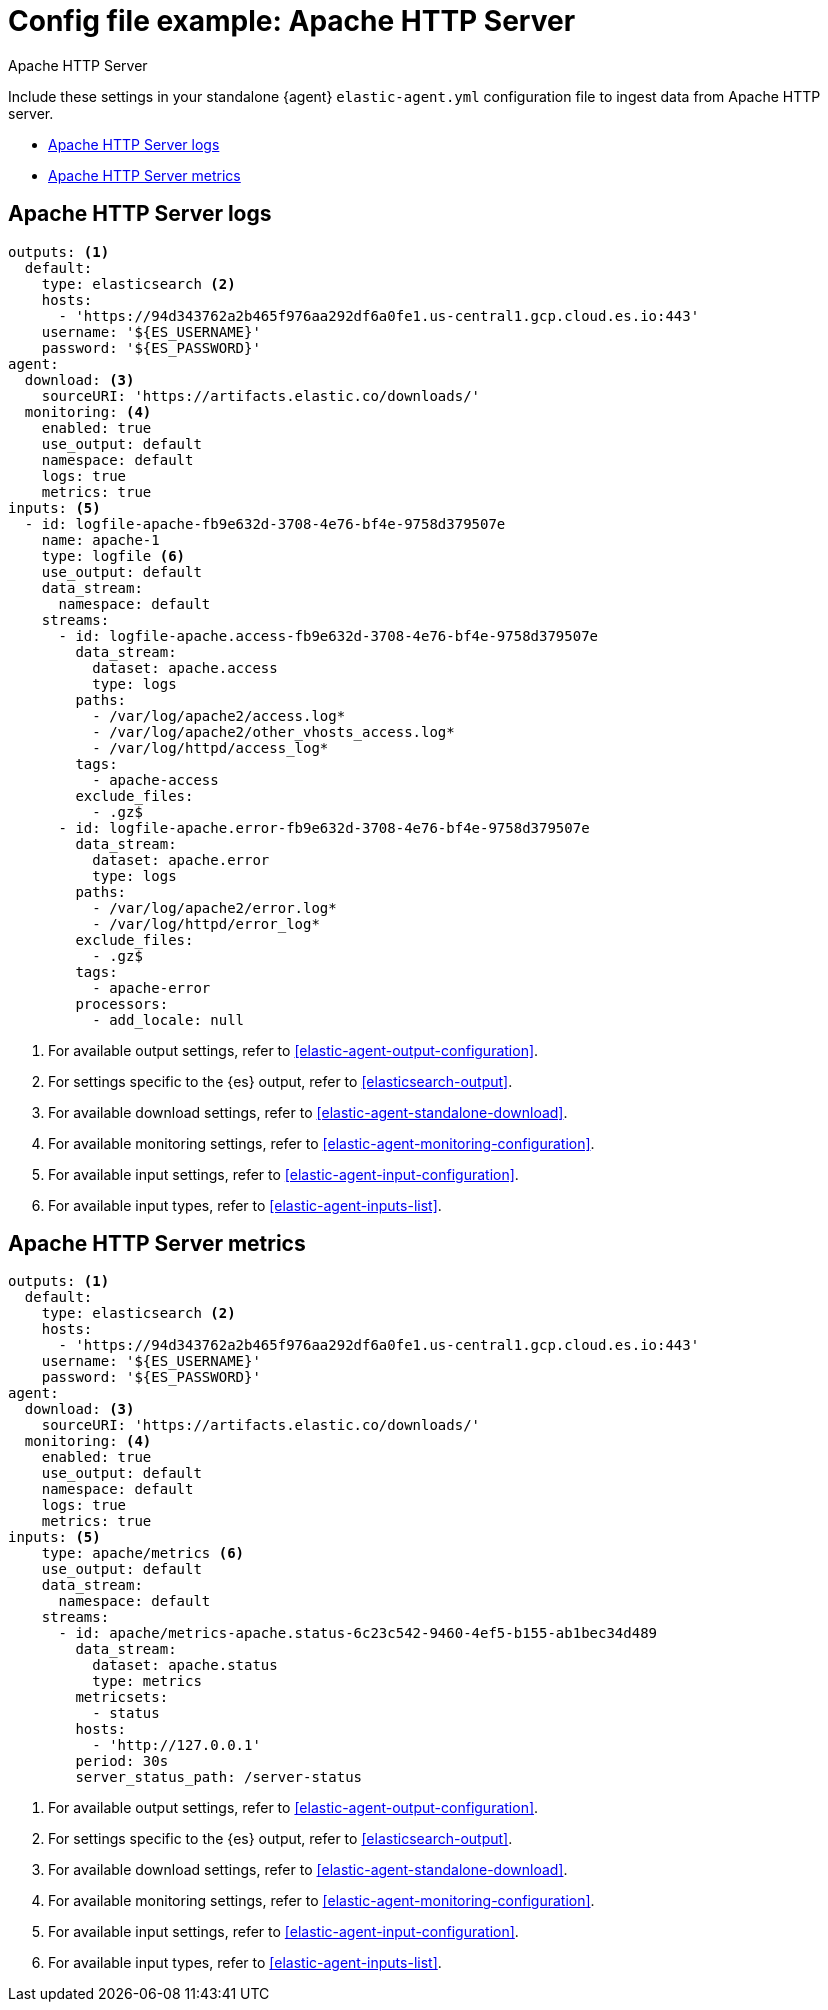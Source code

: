 [[config-file-example-apache]]
= Config file example: Apache HTTP Server

++++
<titleabbrev>Apache HTTP Server</titleabbrev>
++++

Include these settings in your standalone {agent} `elastic-agent.yml` configuration file to ingest data from Apache HTTP server. 

* <<config-file-example-apache-logs>>
* <<config-file-example-apache-metrics>>

[[config-file-example-apache-logs]]
== Apache HTTP Server logs

["source","yaml"]
----
outputs: <1>
  default:
    type: elasticsearch <2>
    hosts:
      - 'https://94d343762a2b465f976aa292df6a0fe1.us-central1.gcp.cloud.es.io:443'
    username: '${ES_USERNAME}'
    password: '${ES_PASSWORD}'
agent:
  download: <3>
    sourceURI: 'https://artifacts.elastic.co/downloads/'
  monitoring: <4>
    enabled: true
    use_output: default
    namespace: default
    logs: true
    metrics: true
inputs: <5>
  - id: logfile-apache-fb9e632d-3708-4e76-bf4e-9758d379507e
    name: apache-1
    type: logfile <6>
    use_output: default
    data_stream:
      namespace: default
    streams:
      - id: logfile-apache.access-fb9e632d-3708-4e76-bf4e-9758d379507e
        data_stream:
          dataset: apache.access
          type: logs
        paths:
          - /var/log/apache2/access.log*
          - /var/log/apache2/other_vhosts_access.log*
          - /var/log/httpd/access_log*
        tags:
          - apache-access
        exclude_files:
          - .gz$
      - id: logfile-apache.error-fb9e632d-3708-4e76-bf4e-9758d379507e
        data_stream:
          dataset: apache.error
          type: logs
        paths:
          - /var/log/apache2/error.log*
          - /var/log/httpd/error_log*
        exclude_files:
          - .gz$
        tags:
          - apache-error
        processors:
          - add_locale: null
----

<1> For available output settings, refer to <<elastic-agent-output-configuration>>.
<2> For settings specific to the {es} output, refer to <<elasticsearch-output>>.
<3> For available download settings, refer to <<elastic-agent-standalone-download>>.
<4> For available monitoring settings, refer to <<elastic-agent-monitoring-configuration>>.
<5> For available input settings, refer to <<elastic-agent-input-configuration>>.
<6> For available input types, refer to <<elastic-agent-inputs-list>>.

[[config-file-example-apache-metrics]]
== Apache HTTP Server metrics

["source","yaml"]
----
outputs: <1>
  default:
    type: elasticsearch <2>
    hosts:
      - 'https://94d343762a2b465f976aa292df6a0fe1.us-central1.gcp.cloud.es.io:443'
    username: '${ES_USERNAME}'
    password: '${ES_PASSWORD}'
agent:
  download: <3>
    sourceURI: 'https://artifacts.elastic.co/downloads/'
  monitoring: <4>
    enabled: true
    use_output: default
    namespace: default
    logs: true
    metrics: true
inputs: <5>
    type: apache/metrics <6>
    use_output: default
    data_stream:
      namespace: default
    streams:
      - id: apache/metrics-apache.status-6c23c542-9460-4ef5-b155-ab1bec34d489
        data_stream:
          dataset: apache.status
          type: metrics
        metricsets:
          - status
        hosts:
          - 'http://127.0.0.1'
        period: 30s
        server_status_path: /server-status
----

<1> For available output settings, refer to <<elastic-agent-output-configuration>>.
<2> For settings specific to the {es} output, refer to <<elasticsearch-output>>.
<3> For available download settings, refer to <<elastic-agent-standalone-download>>.
<4> For available monitoring settings, refer to <<elastic-agent-monitoring-configuration>>.
<5> For available input settings, refer to <<elastic-agent-input-configuration>>.
<6> For available input types, refer to <<elastic-agent-inputs-list>>.
